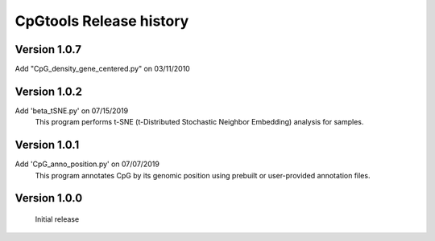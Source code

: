 CpGtools Release history
=========================

Version 1.0.7
-------------

Add "CpG_density_gene_centered.py" on 03/11/2010

Version 1.0.2
-------------

Add 'beta_tSNE.py' on 07/15/2019
	This program performs t-SNE (t-Distributed Stochastic Neighbor Embedding) analysis for samples.

Version 1.0.1
-------------


Add 'CpG_anno_position.py' on 07/07/2019
	This program annotates CpG by its genomic position using prebuilt or user-provided annotation files.
 
Version 1.0.0
-------------

	Initial release

